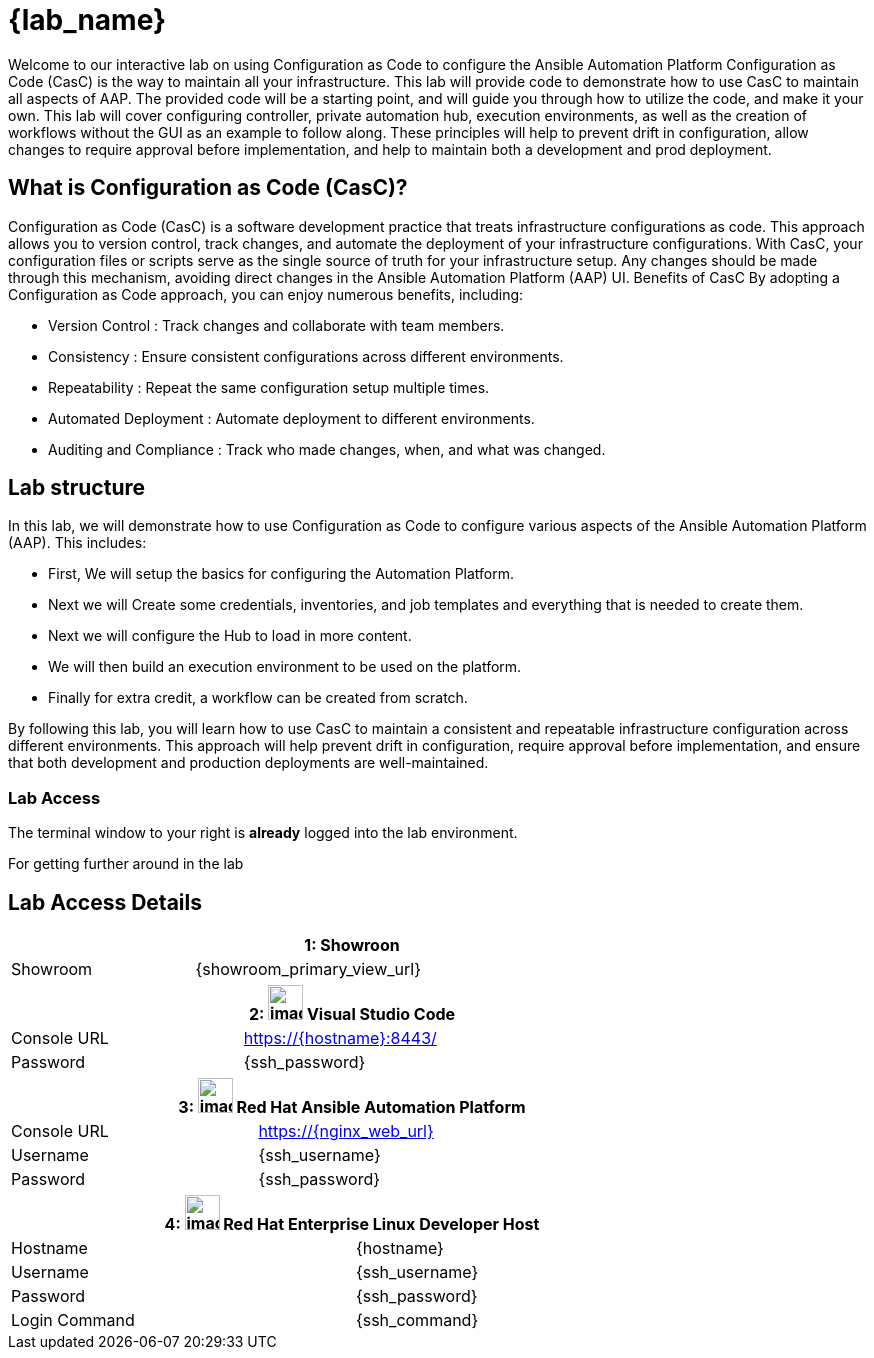 = {lab_name}

Welcome to our interactive lab on using Configuration as Code to configure the Ansible Automation Platform
Configuration as Code (CasC) is the way to maintain all your infrastructure. This lab will provide code to demonstrate how to use CasC to maintain all aspects of AAP. The provided code will be a starting point, and will guide you through how to utilize the code, and make it your own. This lab will cover configuring controller, private automation hub, execution environments, as well as the creation of workflows without the GUI as an example to follow along. These principles will help to prevent drift in configuration, allow changes to require approval before implementation, and help to maintain both a development and prod deployment.

== What is Configuration as Code (CasC)?

Configuration as Code (CasC) is a software development practice that treats infrastructure configurations as code. This approach allows you to version control, track changes, and automate the deployment of your infrastructure configurations. With CasC, your configuration files or scripts serve as the single source of truth for your infrastructure setup. Any changes should be made through this mechanism, avoiding direct changes in the Ansible Automation Platform (AAP) UI.
Benefits of CasC
By adopting a Configuration as Code approach, you can enjoy numerous benefits, including:

* Version Control : Track changes and collaborate with team members.
* Consistency : Ensure consistent configurations across different environments.
* Repeatability : Repeat the same configuration setup multiple times.
* Automated Deployment : Automate deployment to different environments.
* Auditing and Compliance : Track who made changes, when, and what was changed.

== Lab structure

In this lab, we will demonstrate how to use Configuration as Code to configure various aspects of the Ansible Automation Platform (AAP). This includes:

* First, We will setup the basics for configuring the Automation Platform.

* Next we will Create some credentials, inventories, and job templates and everything that is needed to create them.

* Next we will configure the Hub to load in more content.

* We will then build an execution environment to be used on the platform.

* Finally for extra credit, a workflow can be created from scratch.

By following this lab, you will learn how to use CasC to maintain a consistent and repeatable infrastructure configuration across different environments. This approach will help prevent drift in configuration, require approval before implementation, and ensure that both development and production deployments are well-maintained.

=== Lab Access

The terminal window to your right is *already* logged into the lab environment.

For getting further around in the lab

== Lab Access Details
[%autowidth.stretch,width=80%,cols="a,a",options="header",subs="attributes"]
|===
2.+| {counter:srn}: Showroon
| Showroom | {showroom_primary_view_url}
|===

[%autowidth.stretch,width=80%,cols="a,a",options="header"]
|===
2.+| {counter:srn}: image:https://gpte-public.s3.amazonaws.com/CI+Assets/Multicluster+DevSecOps/vscode.png[image,width=35] Visual Studio Code
| Console URL | https://{hostname}:8443/
| Password | {ssh_password}
|===

[%autowidth.stretch,width=80%,cols="a,a",options="header"]
|===
2.+| {counter:srn}: image:https://gpte-public.s3.amazonaws.com/CI+Assets/Open+Hybrid+Cloud+Demo/Product_icon-Red_Hat-Ansible_Automation_Platform-RGB.png[image,width=35] Red Hat Ansible Automation Platform
| Console URL | https://{nginx_web_url}
| Username | {ssh_username}
| Password | {ssh_password}
|===

[%autowidth.stretch,width=80%,cols="a,a",options="header"]
|===
2.+| {counter:srn}: image:https://gpte-public.s3.amazonaws.com/CI+Assets/Multicluster+DevSecOps/Product_Icon-Red_Hat-Enterprise_Linux-A-Standard-RGB.png[image,width=35] Red Hat Enterprise Linux Developer Host
| Hostname | {hostname}
| Username | {ssh_username}
| Password | {ssh_password}
| Login Command | {ssh_command}

